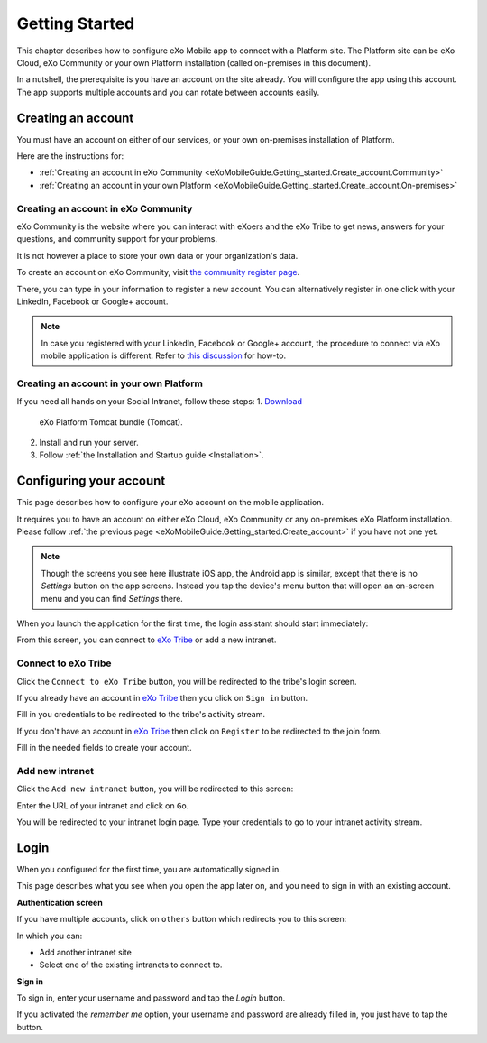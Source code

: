 .. _eXoMobileGuide.Getting_started:

#################
Getting Started
#################

This chapter describes how to configure eXo Mobile app to connect with a
Platform site. The Platform site can be eXo Cloud, eXo Community or your
own Platform installation (called on-premises in this document).

In a nutshell, the prerequisite is you have an account on the site
already. You will configure the app using this account. The app supports
multiple accounts and you can rotate between accounts easily.

.. _eXoMobileGuide.Getting_started.Create_account:

===================
Creating an account
===================


You must have an account on either of our services, or your own
on-premises installation of Platform.

Here are the instructions for:

-  :ref:`Creating an account in eXo Community <eXoMobileGuide.Getting_started.Create_account.Community>`

-  :ref:`Creating an account in your own Platform <eXoMobileGuide.Getting_started.Create_account.On-premises>`


.. _eXoMobileGuide.Getting_started.Create_account.Community:

Creating an account in eXo Community
~~~~~~~~~~~~~~~~~~~~~~~~~~~~~~~~~~~~~~

eXo Community is the website where you can interact with eXoers and the
eXo Tribe to get news, answers for your questions, and community support
for your problems.

It is not however a place to store your own data or your organization's
data.

To create an account on eXo Community, visit `the community register page <http://community.exoplatform.com/portal/intranet/register>`__.

There, you can type in your information to register a new account. You
can alternatively register in one click with your LinkedIn, Facebook or
Google+ account.

.. note:: In case you registered with your LinkedIn, Facebook or Google+
          account, the procedure to connect via eXo mobile application is
          different. Refer to `this discussion <http://community.exoplatform.com/portal/intranet/forum/topic/topic5e76704ac06313bc1c3c17f1a03e72b5>`__
          for how-to.

.. _eXoMobileGuide.Getting_started.Create_account.On-premises:

Creating an account in your own Platform
~~~~~~~~~~~~~~~~~~~~~~~~~~~~~~~~~~~~~~~~~

If you need all hands on your Social Intranet, follow these steps:
1. `Download <https://community.exoplatform.com/portal/intranet/downloads>`__ 
   eXo Platform Tomcat bundle (Tomcat).
2. Install and run your server.
3. Follow :ref:`the Installation and Startup guide <Installation>`.


.. _eXoMobileGuide.Getting_started.Configure_account:

========================
Configuring your account
========================


This page describes how to configure your eXo account on the mobile
application.

It requires you to have an account on either eXo Cloud, eXo Community or
any on-premises eXo Platform installation. Please follow 
:ref:`the previous page <eXoMobileGuide.Getting_started.Create_account>` 
if you have not one yet.

.. note:: Though the screens you see here illustrate iOS app, the Android app
          is similar, except that there is no *Settings* button on the app
          screens. Instead you tap the device's menu button that will open an
          on-screen menu and you can find *Settings* there.


When you launch the application for the first time, the login assistant
should start immediately:

|image0|

From this screen, you can connect to `eXo Tribe <https://community.exoplatform.com>`__
or add a new intranet.

Connect to eXo Tribe
~~~~~~~~~~~~~~~~~~~~~

Click the ``Connect to eXo Tribe`` button, you will be redirected 
to the tribe's login screen.

|image1|

If you already have an account in `eXo Tribe <https://community.exoplatform.com>`__
then you click on ``Sign in`` button.

|image2|

Fill in you credentials to be redirected to the tribe's activity stream.

If you don't have an account in `eXo Tribe <https://community.exoplatform.com>`__
then click on ``Register`` to be redirected to the join form.

|image3|

Fill in the needed fields to create your account.

Add new intranet
~~~~~~~~~~~~~~~~~

Click the ``Add new intranet`` button, you will be redirected to this screen:

|image4|

Enter the URL of your intranet and click on ``Go``. 

|image5|

You will be redirected to your intranet login page.
Type your credentials to go to your intranet activity stream.

.. _eXoMobileGuide.Getting_started.Login:

=====
Login
=====

When you configured for the first time, you are automatically signed in.

This page describes what you see when you open the app later on, and you
need to sign in with an existing account.

**Authentication screen**

|image7|

If you have multiple accounts, click on ``others`` button which redirects 
you to this screen:

|image8|

In which you can:

- Add another intranet site
- Select one of the existing intranets to connect to.

**Sign in**

To sign in, enter your username and password and tap the *Login* button.

If you activated the *remember me* option, your username and password
are already filled in, you just have to tap the button.



.. |image0| image:: images/mobile/sign_up.jpg
   :width: 10.00000cm
.. |image1| image:: images/mobile/connect_tribe.jpg
   :width: 10.00000cm
.. |image2| image:: images/mobile/tribe_login.jpg
   :width: 10.00000cm
.. |image3| image:: images/mobile/register_tribe.jpg  
   :width: 10.00000cm
.. |image4| image:: images/mobile/new_intranet.jpg
   :width: 10.00000cm
.. |image5| image:: images/mobile/added_intranet.jpg
   :width: 10.00000cm
.. |image6| image:: images/mobile/settings.jpg
   :width: 10.00000cm
.. |image7| image:: images/mobile/others.jpg
   :width: 10.00000cm
.. |image8| image:: images/mobile/others2.jpg
   :width: 10.00000cm
